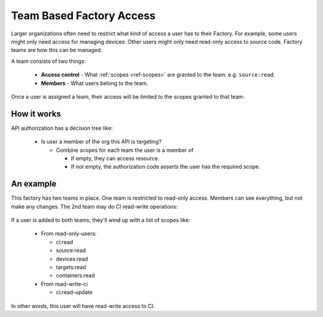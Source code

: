 .. _ref-team-based-access:

Team Based Factory Access
=========================

Larger organizations often need to restrict what kind of access a
user has to their Factory. For example, some users might only need
access for managing devices. Other users might only need read-only
access to source code. Factory teams are how this can be managed.

A team consists of two things:

 * **Access control** - What :ref:`scopes <ref-scopes>` are granted to
   the team. e.g. ``source:read``.

 * **Members** - What users belong to the team.

Once a user is assigned a team, their access will be limited to the
scopes granted to that team.

How it works
------------

API authorization has a decision tree like:

 * Is user a member of the org this API is targeting?

   * Combine scopes for each team the user is a member of

     * If empty, they can access resource.
     * If not empty, the authorization code asserts the user has
       the required scope.

An example
----------

This factory has two teams in place. One team is restricted to
read-only access. Members can see everything, but not make any
changes. The 2nd team may do CI read-write operations:

.. figure:: /_static/teams-example.png
   :align: center
   :alt: Teams example

.. figure:: /_static/teams-example-read-only.png
   :align: center
   :scale: 80%
   :alt: Teams example - read-only users

.. figure:: /_static/teams-example-read-write-ci.png
   :align: center
   :scale: 80%
   :alt: Teams example - read-write ci users

If a user is added to both teams, they'll wind up with a list of
scopes like:

 * From read-only-users:

   * ci:read
   * source:read
   * devices:read
   * targets:read
   * containers:read

 * From read-write-ci

   * ci:read-update

In other words, this user will have read-write access to CI.

